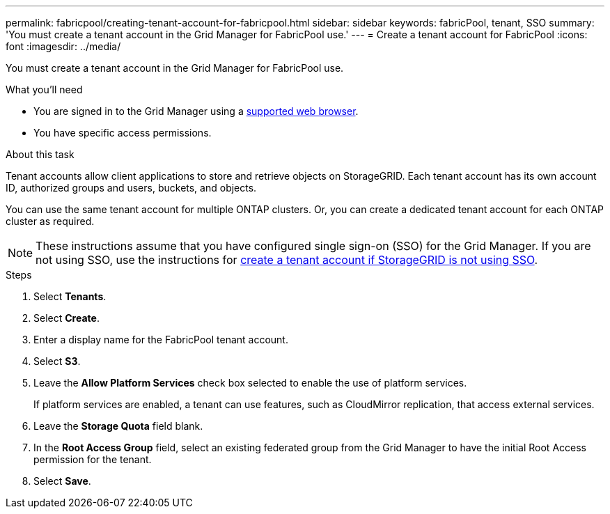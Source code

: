 ---
permalink: fabricpool/creating-tenant-account-for-fabricpool.html
sidebar: sidebar
keywords: fabricPool, tenant, SSO
summary: 'You must create a tenant account in the Grid Manager for FabricPool use.'
---
= Create a tenant account for FabricPool
:icons: font
:imagesdir: ../media/

[.lead]
You must create a tenant account in the Grid Manager for FabricPool use.

.What you'll need
* You are signed in to the Grid Manager using a xref:../admin/web-browser-requirements.adoc[supported web browser].
* You have specific access permissions.

.About this task
Tenant accounts allow client applications to store and retrieve objects on StorageGRID. Each tenant account has its own account ID, authorized groups and users, buckets, and objects.

You can use the same tenant account for multiple ONTAP clusters. Or, you can create a dedicated tenant account for each ONTAP cluster as required.

NOTE: These instructions assume that you have configured single sign-on (SSO) for the Grid Manager. If you are not using SSO, use the instructions for xref:../admin/creating-tenant-account-if-storagegrid-is-not-using-sso.adoc[create a tenant account if StorageGRID is not using SSO].

.Steps
. Select *Tenants*.
. Select *Create*.
. Enter a display name for the FabricPool tenant account.
. Select *S3*.
. Leave the *Allow Platform Services* check box selected to enable the use of platform services.
+
If platform services are enabled, a tenant can use features, such as CloudMirror replication, that access external services.

. Leave the *Storage Quota* field blank.
. In the *Root Access Group* field, select an existing federated group from the Grid Manager to have the initial Root Access permission for the tenant.
. Select *Save*.
